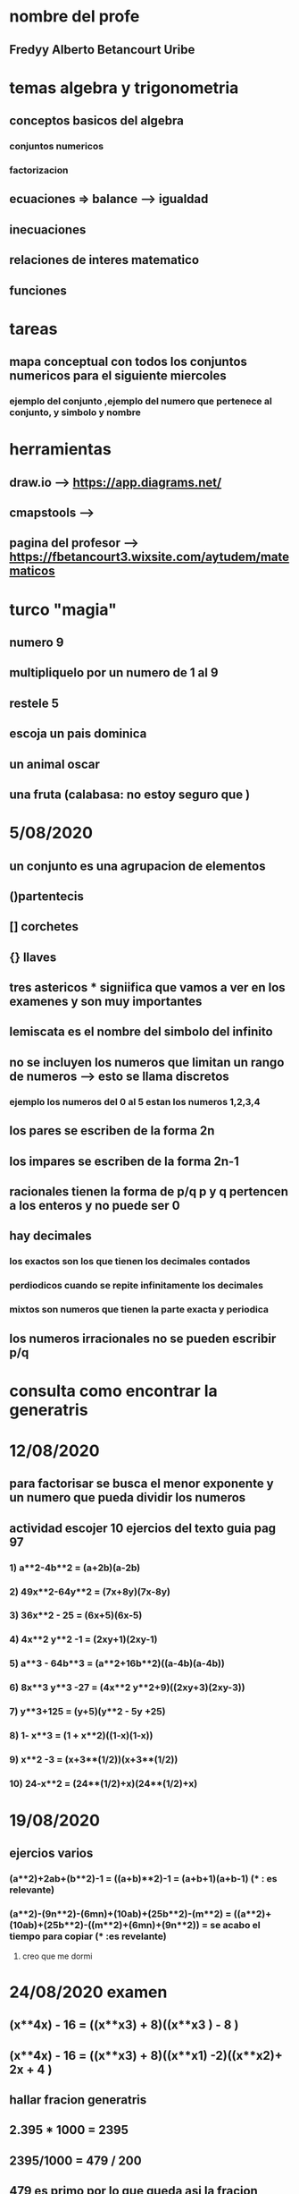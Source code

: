 * nombre del profe
** Fredyy Alberto Betancourt Uribe
* temas algebra y trigonometria
** conceptos basicos del algebra
*** conjuntos numericos
*** factorizacion
** ecuaciones => balance --> igualdad
** inecuaciones
** relaciones de interes matematico
** funciones
* tareas 
** mapa conceptual con todos los conjuntos numericos para el siguiente miercoles
*** ejemplo del conjunto ,ejemplo del numero que pertenece al conjunto, y simbolo y nombre
* herramientas
** draw.io --> https://app.diagrams.net/
** cmapstools -->
** pagina del profesor --> https://fbetancourt3.wixsite.com/aytudem/matematicos
* turco "magia"
** numero 9
** multipliquelo por un numero de 1 al 9
** restele 5
** escoja un pais dominica
** un animal oscar
** una fruta (calabasa: no estoy seguro que )
* 5/08/2020
** un conjunto es una agrupacion de elementos
** ()partentecis
** [] corchetes
** {} llaves
** tres astericos *** signiifica que vamos a ver en los examenes y son muy importantes
** lemiscata es el nombre del simbolo del infinito
** no se incluyen los numeros que limitan un rango de numeros --> esto se llama discretos 
*** ejemplo los numeros del 0 al 5 estan los numeros 1,2,3,4
** los pares se escriben de la forma 2n
** los impares se escriben de la forma 2n-1
** racionales tienen la forma de p/q  p y q pertencen a los enteros y no puede ser 0
** hay decimales 
*** los exactos son los que tienen los decimales contados
*** perdiodicos cuando se repite infinitamente los decimales
*** mixtos son numeros que tienen la parte exacta y periodica
** los numeros irracionales no se pueden escribir p/q
* consulta como encontrar la generatris
* 12/08/2020
** para factorisar se busca el menor exponente y un numero que pueda dividir los numeros
** actividad escojer 10 ejercios del texto guia pag 97 
*** 1) a**2-4b**2 = (a+2b)(a-2b)
*** 2) 49x**2-64y**2 = (7x+8y)(7x-8y)
*** 3) 36x**2 - 25 = (6x+5)(6x-5)
*** 4) 4x**2 y**2 -1 = (2xy+1)(2xy-1)
*** 5) a**3 - 64b**3 = (a**2+16b**2)((a-4b)(a-4b)) 
*** 6) 8x**3 y**3 -27 = (4x**2 y**2+9)((2xy+3)(2xy-3))
*** 7) y**3+125 = (y+5)(y**2 - 5y +25)
*** 8) 1- x**3 = (1 + x**2)((1-x)(1-x))
*** 9) x**2 -3 = (x+3**(1/2))(x+3**(1/2))
*** 10) 24-x**2 = (24**(1/2)+x)(24**(1/2)+x)
* 19/08/2020
** ejercios varios
*** (a**2)+2ab+(b**2)-1 = ((a+b)**2)-1 = (a+b+1)(a+b-1) (*** : es relevante)
*** (a**2)-(9n**2)-(6mn)+(10ab)+(25b**2)-(m**2) = ((a**2)+(10ab)+(25b**2)-((m**2)+(6mn)+(9n**2)) = se acabo el tiempo para copiar  (*** :es revelante)
****************************************************************************************************************************************************** creo que me dormi 
* 24/08/2020 examen 
** (x**4x) - 16 = ((x**x3)  + 8)((x**x3 ) - 8 )
** (x**4x) - 16 = ((x**x3)  + 8)((x**x1) -2)((x**x2)+ 2x + 4 )
** hallar fracion generatris
** 2.395 * 1000 = 2395
** 2395/1000  =  479 / 200
** 479 es primo por lo que queda asi la fracion generatris
** ((4x**2)+11x-3 )/(2-5x-(12x**2))
** formula cuadratica
** ((4x**2)+11x-3 ) =(4x-1)(x+3)
** (2-5x-(12x**2)) = -(4x-1)(3x+2)
** ((4x-1)(x+3))/-(4x-1)(3x+2) = (x+3)/(3x+2)
* 26/08/2020
** ecuacion lineal
** formula
*** ax+b 
** para allar la incognita se hace
*** x =-b/a

